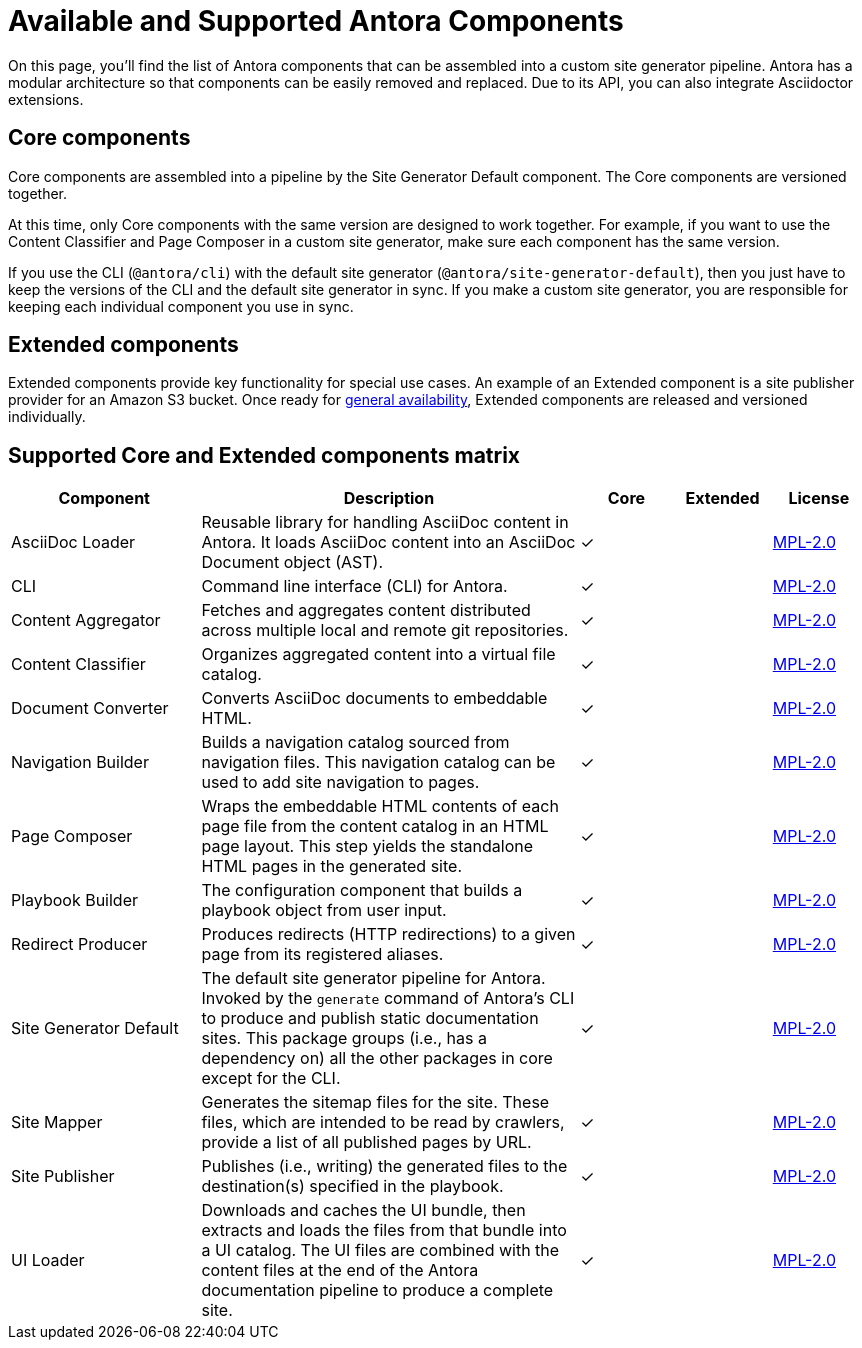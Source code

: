 = Available and Supported Antora Components
:table-caption!:
// URLs
:url-antora-lcs: https://gitlab.com/antora/antora/blob/master/LICENSE

On this page, you'll find the list of Antora components that can be assembled into a custom site generator pipeline.
Antora has a modular architecture so that components can be easily removed and replaced.
Due to its API, you can also integrate Asciidoctor extensions.

[#core]
== Core components

Core components are assembled into a pipeline by the Site Generator Default component.
The Core components are versioned together.

At this time, only Core components with the same version are designed to work together.
For example, if you want to use the Content Classifier and Page Composer in a custom site generator, make sure each component has the same version.

If you use the CLI (`@antora/cli`) with the default site generator (`@antora/site-generator-default`), then you just have to keep the versions of the CLI and the default site generator in sync.
If you make a custom site generator, you are responsible for keeping each individual component you use in sync.

== Extended components

Extended components provide key functionality for special use cases.
An example of an Extended component is a site publisher provider for an Amazon S3 bucket.
Once ready for xref:ROOT:project/release-schedule.adoc[general availability], Extended components are released and versioned individually.

[#component-matrix]
== Supported Core and Extended components matrix

[cols="2,4,1,1,1"]
|===
|Component |Description |Core |Extended |License

|AsciiDoc Loader
|Reusable library for handling AsciiDoc content in Antora.
It loads AsciiDoc content into an AsciiDoc Document object (AST).
|&#10003;
|
|{url-antora-lcs}[MPL-2.0^]

|CLI
|Command line interface (CLI) for Antora.
|&#10003;
|
|{url-antora-lcs}[MPL-2.0^]

|Content Aggregator
|Fetches and aggregates content distributed across multiple local and remote git repositories.
|&#10003;
|
|{url-antora-lcs}[MPL-2.0^]

|Content Classifier
|Organizes aggregated content into a virtual file catalog.
|&#10003;
|
|{url-antora-lcs}[MPL-2.0^]

|Document Converter
|Converts AsciiDoc documents to embeddable HTML.
|&#10003;
|
|{url-antora-lcs}[MPL-2.0^]

|Navigation Builder
|Builds a navigation catalog sourced from navigation files.
This navigation catalog can be used to add site navigation to pages.
|&#10003;
|
|{url-antora-lcs}[MPL-2.0^]

|Page Composer
|Wraps the embeddable HTML contents of each page file from the content catalog in an HTML page layout.
This step yields the standalone HTML pages in the generated site.
|&#10003;
|
|{url-antora-lcs}[MPL-2.0^]

|Playbook Builder
|The configuration component that builds a playbook object from user input.
|&#10003;
|
|{url-antora-lcs}[MPL-2.0^]

|Redirect Producer
|Produces redirects (HTTP redirections) to a given page from its registered aliases.
|&#10003;
|
|{url-antora-lcs}[MPL-2.0^]

|Site Generator Default
|The default site generator pipeline for Antora.
Invoked by the `generate` command of Antora's CLI to produce and publish static documentation sites.
This package groups (i.e., has a dependency on) all the other packages in core except for the CLI.
|&#10003;
|
|{url-antora-lcs}[MPL-2.0^]

|Site Mapper
|Generates the sitemap files for the site.
These files, which are intended to be read by crawlers, provide a list of all published pages by URL.
|&#10003;
|
|{url-antora-lcs}[MPL-2.0^]

|Site Publisher
|Publishes (i.e., writing) the generated files to the destination(s) specified in the playbook.
|&#10003;
|
|{url-antora-lcs}[MPL-2.0^]

|UI Loader
|Downloads and caches the UI bundle, then extracts and loads the files from that bundle into a UI catalog.
The UI files are combined with the content files at the end of the Antora documentation pipeline to produce a complete site.
|&#10003;
|
|{url-antora-lcs}[MPL-2.0^]
|===

// Custom components
